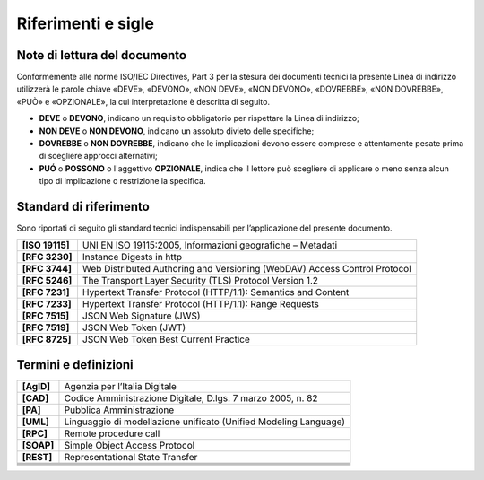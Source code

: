 Riferimenti e sigle
===================

Note di lettura del documento
-----------------------------

Conformemente alle norme ISO/IEC Directives, Part 3 per la stesura dei
documenti tecnici la presente Linea di indirizzo utilizzerà le parole
chiave «DEVE», «DEVONO», «NON DEVE», «NON DEVONO», «DOVREBBE», «NON
DOVREBBE», «PUÒ» e «OPZIONALE», la cui interpretazione è descritta di
seguito.

-  **DEVE** o **DEVONO**, indicano un requisito obbligatorio per
   rispettare la Linea di indirizzo;

-  **NON DEVE** o **NON DEVONO**, indicano un assoluto divieto delle
   specifiche;

-  **DOVREBBE** o **NON DOVREBBE**, indicano che le implicazioni devono
   essere comprese e attentamente pesate prima di scegliere approcci
   alternativi;

-  **PUÓ** o **POSSONO** o l'aggettivo **OPZIONALE**, indica che il
   lettore può scegliere di applicare o meno senza alcun tipo di
   implicazione o restrizione la specifica.


Standard di riferimento
-----------------------

Sono riportati di seguito gli standard tecnici indispensabili per
l’applicazione del presente documento.

+-----------------------------------+-----------------------------------+
| **[ISO 19115]**                   | UNI EN ISO 19115:2005,            |
|                                   | Informazioni geografiche –        |
|                                   | Metadati                          |
+-----------------------------------+-----------------------------------+
| **[RFC 3230]**                    | Instance Digests in http          |
+-----------------------------------+-----------------------------------+
| **[RFC 3744]**                    | Web Distributed Authoring and     |
|                                   | Versioning (WebDAV) Access        |
|                                   | Control Protocol                  |
+-----------------------------------+-----------------------------------+
| **[RFC 5246]**                    | The Transport Layer Security      |
|                                   | (TLS) Protocol Version 1.2        |
+-----------------------------------+-----------------------------------+
| **[RFC 7231]**                    | Hypertext Transfer Protocol       |
|                                   | (HTTP/1.1): Semantics and Content |
+-----------------------------------+-----------------------------------+
| **[RFC 7233]**                    | Hypertext Transfer Protocol       |
|                                   | (HTTP/1.1): Range Requests        |
+-----------------------------------+-----------------------------------+
| **[RFC 7515]**                    | JSON Web Signature (JWS)          |
+-----------------------------------+-----------------------------------+
| **[RFC 7519]**                    | JSON Web Token (JWT)              |
+-----------------------------------+-----------------------------------+
| **[RFC 8725]**                    | JSON Web Token Best Current       |
|                                   | Practice                          |
+-----------------------------------+-----------------------------------+


Termini e definizioni
---------------------

+-----------------------------------+-----------------------------------+
| **[AgID]**                        | Agenzia per l’Italia Digitale     |
+-----------------------------------+-----------------------------------+
| **[CAD]**                         | Codice Amministrazione Digitale,  |
|                                   | D.lgs. 7 marzo 2005, n. 82        |
+-----------------------------------+-----------------------------------+
| **[PA]**                          | Pubblica Amministrazione          |
+-----------------------------------+-----------------------------------+
| **[UML]**                         | Linguaggio di modellazione        |
|                                   | unificato (Unified Modeling       |
|                                   | Language)                         |
+-----------------------------------+-----------------------------------+
| **[RPC]**                         | Remote procedure call             |
+-----------------------------------+-----------------------------------+
| **[SOAP]**                        | Simple Object Access Protocol     |
+-----------------------------------+-----------------------------------+
| **[REST]**                        | Representational State Transfer   |
+-----------------------------------+-----------------------------------+
|                                   |                                   |
+-----------------------------------+-----------------------------------+
|                                   |                                   |
+-----------------------------------+-----------------------------------+
|                                   |                                   |
+-----------------------------------+-----------------------------------+
|                                   |                                   |
+-----------------------------------+-----------------------------------+
